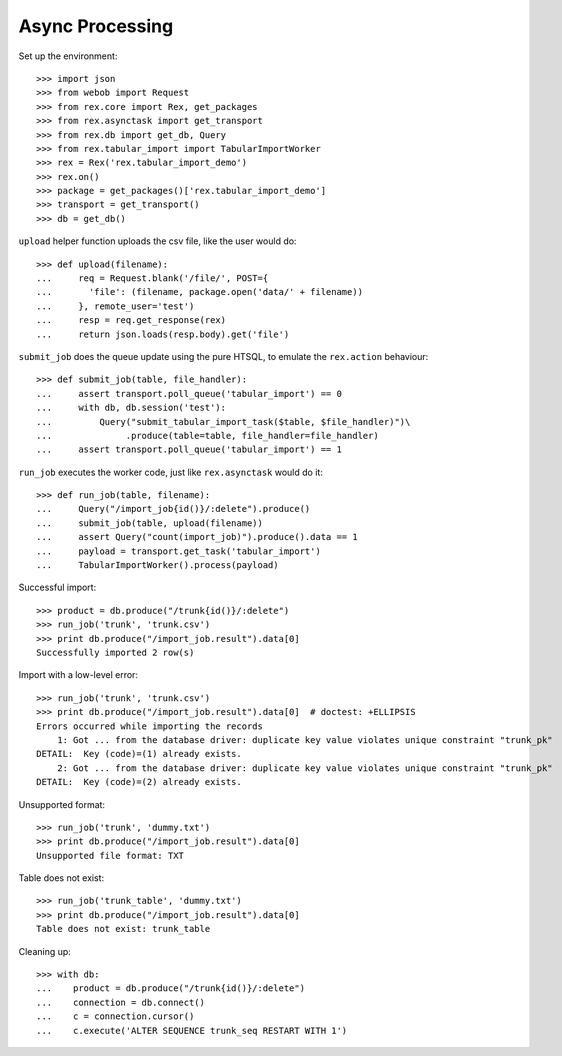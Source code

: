 ***************************
Async Processing
***************************

Set up the environment::

    >>> import json
    >>> from webob import Request
    >>> from rex.core import Rex, get_packages
    >>> from rex.asynctask import get_transport
    >>> from rex.db import get_db, Query
    >>> from rex.tabular_import import TabularImportWorker
    >>> rex = Rex('rex.tabular_import_demo')
    >>> rex.on()
    >>> package = get_packages()['rex.tabular_import_demo']
    >>> transport = get_transport()
    >>> db = get_db()


``upload`` helper function uploads the csv file, like the user would do::

    >>> def upload(filename):
    ...     req = Request.blank('/file/', POST={
    ...       'file': (filename, package.open('data/' + filename))
    ...     }, remote_user='test')
    ...     resp = req.get_response(rex)
    ...     return json.loads(resp.body).get('file')


``submit_job`` does the queue update using the pure HTSQL, to emulate the
``rex.action`` behaviour::

    >>> def submit_job(table, file_handler):
    ...     assert transport.poll_queue('tabular_import') == 0
    ...     with db, db.session('test'):
    ...         Query("submit_tabular_import_task($table, $file_handler)")\
    ...              .produce(table=table, file_handler=file_handler)
    ...     assert transport.poll_queue('tabular_import') == 1


``run_job`` executes the worker code, just like ``rex.asynctask`` would do it::

    >>> def run_job(table, filename):
    ...     Query("/import_job{id()}/:delete").produce()
    ...     submit_job(table, upload(filename))
    ...     assert Query("count(import_job)").produce().data == 1
    ...     payload = transport.get_task('tabular_import')
    ...     TabularImportWorker().process(payload)


Successful import::

  >>> product = db.produce("/trunk{id()}/:delete")
  >>> run_job('trunk', 'trunk.csv')
  >>> print db.produce("/import_job.result").data[0]
  Successfully imported 2 row(s)


Import with a low-level error::

  >>> run_job('trunk', 'trunk.csv')
  >>> print db.produce("/import_job.result").data[0]  # doctest: +ELLIPSIS
  Errors occurred while importing the records
      1: Got ... from the database driver: duplicate key value violates unique constraint "trunk_pk"
  DETAIL:  Key (code)=(1) already exists.
      2: Got ... from the database driver: duplicate key value violates unique constraint "trunk_pk"
  DETAIL:  Key (code)=(2) already exists.


Unsupported format::

  >>> run_job('trunk', 'dummy.txt')
  >>> print db.produce("/import_job.result").data[0]
  Unsupported file format: TXT


Table does not exist::

  >>> run_job('trunk_table', 'dummy.txt')
  >>> print db.produce("/import_job.result").data[0]
  Table does not exist: trunk_table


Cleaning up::

  >>> with db:
  ...    product = db.produce("/trunk{id()}/:delete")
  ...    connection = db.connect()
  ...    c = connection.cursor()
  ...    c.execute('ALTER SEQUENCE trunk_seq RESTART WITH 1')
